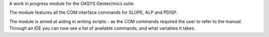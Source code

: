 A work in progress module for the OASYS Geotechnics suite.

The module features all the COM interface commands for SLOPE, ALP and PDISP.

The module is aimed at aiding in writing scripts - as the COM commands required the user to refer to the manual. Through an IDE you can now see a list of available commands, and what variables it takes.